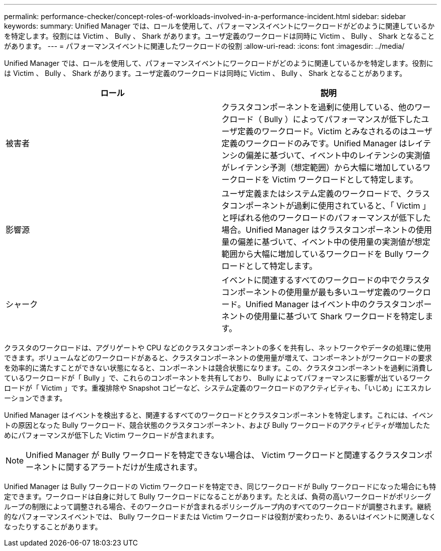 ---
permalink: performance-checker/concept-roles-of-workloads-involved-in-a-performance-incident.html 
sidebar: sidebar 
keywords:  
summary: Unified Manager では、ロールを使用して、パフォーマンスイベントにワークロードがどのように関連しているかを特定します。役割には Victim 、 Bully 、 Shark があります。ユーザ定義のワークロードは同時に Victim 、 Bully 、 Shark となることがあります。 
---
= パフォーマンスイベントに関連したワークロードの役割
:allow-uri-read: 
:icons: font
:imagesdir: ../media/


[role="lead"]
Unified Manager では、ロールを使用して、パフォーマンスイベントにワークロードがどのように関連しているかを特定します。役割には Victim 、 Bully 、 Shark があります。ユーザ定義のワークロードは同時に Victim 、 Bully 、 Shark となることがあります。

|===
| ロール | 説明 


 a| 
被害者
 a| 
クラスタコンポーネントを過剰に使用している、他のワークロード（ Bully ）によってパフォーマンスが低下したユーザ定義のワークロード。Victim とみなされるのはユーザ定義のワークロードのみです。Unified Manager はレイテンシの偏差に基づいて、イベント中のレイテンシの実測値がレイテンシ予測（想定範囲）から大幅に増加しているワークロードを Victim ワークロードとして特定します。



 a| 
影響源
 a| 
ユーザ定義またはシステム定義のワークロードで、クラスタコンポーネントが過剰に使用されていると、「 Victim 」と呼ばれる他のワークロードのパフォーマンスが低下した場合。Unified Manager はクラスタコンポーネントの使用量の偏差に基づいて、イベント中の使用量の実測値が想定範囲から大幅に増加しているワークロードを Bully ワークロードとして特定します。



 a| 
シャーク
 a| 
イベントに関連するすべてのワークロードの中でクラスタコンポーネントの使用量が最も多いユーザ定義のワークロード。Unified Manager はイベント中のクラスタコンポーネントの使用量に基づいて Shark ワークロードを特定します。

|===
クラスタのワークロードは、アグリゲートや CPU などのクラスタコンポーネントの多くを共有し、ネットワークやデータの処理に使用できます。ボリュームなどのワークロードがあると、クラスタコンポーネントの使用量が増えて、コンポーネントがワークロードの要求を効率的に満たすことができない状態になると、コンポーネントは競合状態になります。この、クラスタコンポーネントを過剰に消費しているワークロードが「 Bully 」で、これらのコンポーネントを共有しており、 Bully によってパフォーマンスに影響が出ているワークロードが「 Victim 」です。重複排除や Snapshot コピーなど、システム定義のワークロードのアクティビティも、「いじめ」にエスカレーションできます。

Unified Manager はイベントを検出すると、関連するすべてのワークロードとクラスタコンポーネントを特定します。これには、イベントの原因となった Bully ワークロード、競合状態のクラスタコンポーネント、および Bully ワークロードのアクティビティが増加したためにパフォーマンスが低下した Victim ワークロードが含まれます。

[NOTE]
====
Unified Manager が Bully ワークロードを特定できない場合は、 Victim ワークロードと関連するクラスタコンポーネントに関するアラートだけが生成されます。

====
Unified Manager は Bully ワークロードの Victim ワークロードを特定でき、同じワークロードが Bully ワークロードになった場合にも特定できます。ワークロードは自身に対して Bully ワークロードになることがあります。たとえば、負荷の高いワークロードがポリシーグループの制限によって調整される場合、そのワークロードが含まれるポリシーグループ内のすべてのワークロードが調整されます。継続的なパフォーマンスイベントでは、 Bully ワークロードまたは Victim ワークロードは役割が変わったり、あるいはイベントに関連しなくなったりすることがあります。
